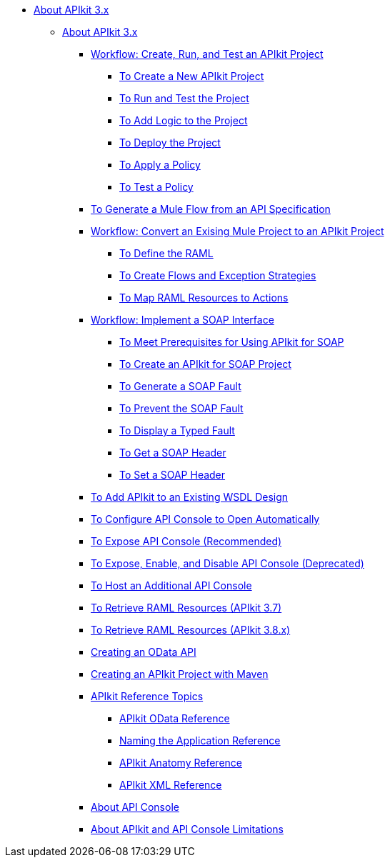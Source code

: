 // TOC File

* link:/apikit/v/3.x/[About APIkit 3.x]
** link:/apikit/v/3.x/apikit-3-index[About APIkit 3.x]
*** link:/apikit/v/3.x/apikit-tutorial[Workflow: Create, Run, and Test an APIkit Project]
**** link:/apikit/v/3.x/apikit-create[To Create a New APIkit Project]
**** link:/apikit/v/3.x/apikit-run-test[To Run and Test the Project]
**** link:/apikit/v/3.x/apikit-add-logic[To Add Logic to the Project]
**** link:/apikit/v/3.x/apikit-deploy[To Deploy the Project]
**** link:/apikit/v/3.x/apikit-apply-policy[To Apply a Policy]
**** link:/apikit/v/3.x/apikit-test-policy[To Test a Policy]
*** link:/apikit/v/3.x/apikit-tutorial-jsonplaceholder[To Generate a Mule Flow from an API Specification]
*** link:/apikit/v/3.x/apikit-add-raml-workflow[Workflow: Convert an Exising Mule Project to an APIkit Project]
**** link:/apikit/v/3.x/apikit-define-raml-task[To Define the RAML]
**** link:/apikit/v/3.x/apikit-create-flows-task[To Create Flows and Exception Strategies]
**** link:/apikit/v/3.x/apikit-map-resources-task[To Map RAML Resources to Actions]
*** link:/apikit/v/3.x/apikit-for-soap[Workflow: Implement a SOAP Interface]
**** link:/apikit/v/3.x/apikit-soap-prerequisites-task[To Meet Prerequisites for Using APIkit for SOAP]
**** link:/apikit/v/3.x/apikit-soap-project-task[To Create an APIkit for SOAP Project]
**** link:/apikit/v/3.x/apikit-soap-fault-task[To Generate a SOAP Fault]
**** link:/apikit/v/3.x/apikit-prevent-fault-task[To Prevent the SOAP Fault]
**** link:/apikit/v/3.x/apikit-display-fault-task[To Display a Typed Fault]
**** link:/apikit/v/3.x/apikit-get-header-task[To Get a SOAP Header]
**** link:/apikit/v/3.x/apikit-set-header-task[To Set a SOAP Header]
*** link:/apikit/v/3.x/apikit-add-wsdl-task[To Add APIkit to an Existing WSDL Design]
*** link:/apikit/v/3.x/apikit-configure-show-console-task[To Configure API Console to Open Automatically]
*** link:/apikit/v/3.x/apikit-console-expose-recommend-task[To Expose API Console (Recommended)]
*** link:/apikit/v/3.x/apikit-console-expose-deprecate-task[To Expose, Enable, and Disable API Console (Deprecated)]
*** link:/apikit/v/3.x/apikit-add-console[To Host an Additional API Console]
*** link:/apikit/v/3.x/apikit-retrieve-raml-37-task[To Retrieve RAML Resources (APIkit 3.7)]
*** link:/apikit/v/3.x/apikit-retrieve-raml-38-task[To Retrieve RAML Resources (APIkit 3.8.x)]
*** link:/apikit/v/3.x/creating-an-odata-api-with-apikit[Creating an OData API]
*** link:/apikit/v/3.x/creating-an-apikit-project-with-maven[Creating an APIkit Project with Maven]
*** link:/apikit/v/3.x/apikit-reference-topics[APIkit Reference Topics]
**** link:/apikit/v/3.x/apikit-odata-extension-reference[APIkit OData Reference]
**** link:/apikit/v/3.x/apikit-using[Naming the Application Reference]
**** link:/apikit/v/3.x/apikit-basic-anatomy[APIkit Anatomy Reference]
**** link:/apikit/v/3.x/apikit-reference[APIkit XML Reference]
*** link:/apikit/v/3.x/apikit-console-concept[About API Console]
*** link:/apikit/v/3.x/apikit-limitations-concept[About APIkit and API Console Limitations]

